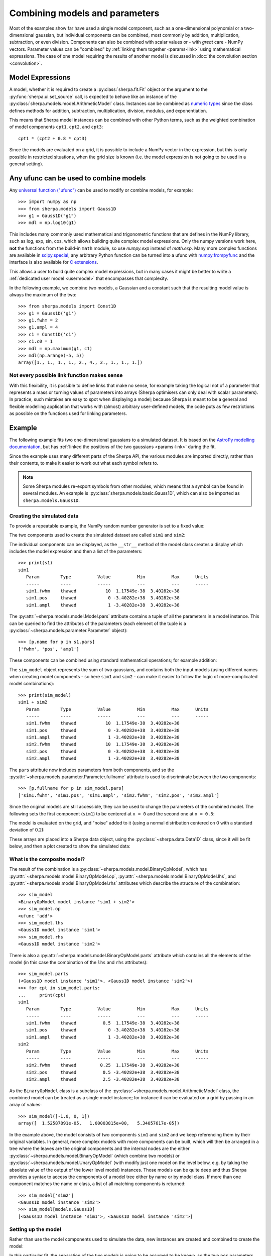 *******************************
Combining models and parameters
*******************************

.. todo::

   I want to talk about including vectors, as it can be useful,
   but perhaps it is too confusing?

Most of the examples show far have used a single model component,
such as a one-dimensional polynomial or a two-dimensional gaussian,
but individual components can be combined, most commonly by addition,
multiplication, subtraction, or even division. Components can also
be combined with scalar values or - with *great* care - NumPy vectors.
Parameter values can be "combined" by
:ref:`linking them together <params-link>` using mathematical
expressions. The case of one model requiring the results of
another model is discussed in
:doc:`the convolution section <convolution>`.

Model Expressions
=================

A model, whether it is required to create a
:py:class:`sherpa.fit.Fit` object or the argument to
the :py:func:`sherpa.ui.set_source` call, is expected to
behave like an instance of the
:py:class:`sherpa.models.model.ArithmeticModel` class.
Instances can be combined as
`numeric types
<https://docs.python.org/3/reference/datamodel.html#emulating-numeric-types>`_
since the class defines methods for addition, subtraction,
multiplication, division, modulus, and exponentiation.

This means that Sherpa model instances can be combined with
other Python terms, such as the weighted combination of
model components ``cpt1``, ``cpt2``, and ``cpt3``::

    cpt1 * (cpt2 + 0.8 * cpt3)

Since the models are evaluated on a grid, it is possible to include
a NumPy vector in the expression, but this is only possible in
restricted situations, when the grid size is known (i.e. the model
expression is not going to be used in a general setting).


Any ufunc can be used to combine models
=======================================
Any `universal function ("ufunc") <https://numpy.org/doc/stable/reference/ufuncs.html#ufuncs>`_
can be used to modify or combine models, for example::

    >>> import numpy as np
    >>> from sherpa.models import Gauss1D
    >>> g1 = Gauss1D("g1")
    >>> mdl = np.log10(g1)

This includes many commonly used mathematical and trigonometric functions
that are defines in the NumPy library,
such as log, exp, sin, cos, which allows building quite complex model expressions.
Only the numpy versions work here, **not** the functions from the
build-in ``math`` module, so use `numpy.exp` instead of `math.exp`.
Many more complex functions are available in
`scipy.special <https://docs.scipy.org/doc/scipy/reference/special.html>`_;
any arbitrary Python function can be turned into a ufunc with
`numpy.frompyfunc <https://numpy.org/doc/stable/reference/generated/numpy.frompyfunc.html#numpy.frompyfunc>`_
and the interface is also available for
`C extensions <https://numpy.org/doc/stable/user/c-info.ufunc-tutorial.html#creating-a-new-universal-function>`_.

This allows a user to build quite complex model expressions, but in many cases it
might be better to write a :ref:`dedicated user model <usermodel>` that encompasses that complexity.

In the following example, we combine two models, a Gaussian and a constant such that the
resulting model value is always the maximum of the two::

    >>> from sherpa.models import Const1D
    >>> g1 = Gauss1D('g1')
    >>> g1.fwhm = 2
    >>> g1.ampl = 4
    >>> c1 = Const1D('c1')
    >>> c1.c0 = 1
    >>> mdl = np.maximum(g1, c1)
    >>> mdl(np.arange(-5, 5))
    array([1., 1., 1., 1., 2., 4., 2., 1., 1., 1.])


Not every possible link function makes sense
--------------------------------------------

With this flexibility, it is possible to define links that make no sense,
for example taking the logical not of a parameter that represents a mass or
turning values of parameters into arrays (Sherpa optimisers can only deal
with scalar parameters). In practice, such mistakes
are easy to spot when displaying a model; because Sherpa is meant to be
a general and flexible modelling application that works with (almost)
arbitrary user-defined models, the code puts as few restrictions
as possible on the functions used for linking parameters.


Example
=======

The following example fits two one-dimensional gaussians to a
simulated dataset.
It is based on the `AstroPy modelling documentation
<https://docs.astropy.org/en/stable/modeling/#compound-models>`_,
but has :ref:`linked the positions of the two gaussians <params-link>`
during the fit.

.. plot::
    :include-source:
    :context:
    :nofigs:

    >>> import numpy as np
    >>> import matplotlib.pyplot as plt
    >>> from sherpa import data, models, stats, fit, plot

Since the example uses many different parts of the Sherpa API, the
various modules are imported directly, rather than their contents,
to make it easier to work out what each symbol refers to.

.. note::

   Some Sherpa modules re-export symbols from other modules, which
   means that a symbol can be found in several modules. An example
   is :py:class:`sherpa.models.basic.Gauss1D`, which can also be
   imported as ``sherpa.models.Gauss1D``.

Creating the simulated data
---------------------------

To provide a repeatable example, the NumPy random number generator
is set to a fixed value:

.. plot::
    :include-source:
    :context:
    :nofigs:

    >>> rng = np.random.default_rng(42)

The two components used to create the simulated dataset are called
``sim1`` and ``sim2``:

.. plot::
    :include-source:
    :context:
    :nofigs:

    >>> s1 = models.Gauss1D('sim1')
    >>> s2 = models.Gauss1D('sim2')

The individual components can be displayed, as the ``__str__``
method of the model class creates a display which includes the
model expression and then a list of the parameters::

    >>> print(s1)
    sim1
       Param        Type          Value          Min          Max      Units
       -----        ----          -----          ---          ---      -----
       sim1.fwhm    thawed           10  1.17549e-38  3.40282e+38
       sim1.pos     thawed            0 -3.40282e+38  3.40282e+38
       sim1.ampl    thawed            1 -3.40282e+38  3.40282e+38

The :py:attr:`~sherpa.models.model.Model.pars` attribute contains
a tuple of all the parameters in a model instance. This can be
queried to find the attributes of the parameters (each element
of the tuple is a :py:class:`~sherpa.models.parameter.Parameter`
object)::

    >>> [p.name for p in s1.pars]
    ['fwhm', 'pos', 'ampl']

These components can be combined using standard mathematical
operations; for example addition:

.. plot::
    :include-source:
    :context:
    :nofigs:

    >>> sim_model = s1 + s2

The ``sim_model`` object represents the sum of two gaussians, and
contains both the input models (using different names when creating
model components - so here ``sim1`` and ``sim2`` - can make it
easier to follow the logic of more-complicated model combinations)::

    >>> print(sim_model)
    sim1 + sim2
       Param        Type          Value          Min          Max      Units
       -----        ----          -----          ---          ---      -----
       sim1.fwhm    thawed           10  1.17549e-38  3.40282e+38
       sim1.pos     thawed            0 -3.40282e+38  3.40282e+38
       sim1.ampl    thawed            1 -3.40282e+38  3.40282e+38
       sim2.fwhm    thawed           10  1.17549e-38  3.40282e+38
       sim2.pos     thawed            0 -3.40282e+38  3.40282e+38
       sim2.ampl    thawed            1 -3.40282e+38  3.40282e+38

The ``pars`` attribute now includes parameters from both components,
and so
the :py:attr:`~sherpa.models.parameter.Parameter.fullname`
attribute is used to discriminate between the two components::

    >>> [p.fullname for p in sim_model.pars]
    ['sim1.fwhm', 'sim1.pos', 'sim1.ampl', 'sim2.fwhm', 'sim2.pos', 'sim2.ampl']

Since the original models are still accessible, they can be used to
change the parameters of the combined model. The following sets the
first component (``sim1``) to be centered at ``x = 0`` and the
second one at ``x = 0.5``:

.. plot::
    :include-source:
    :context:
    :nofigs:

    >>> s1.ampl = 1.0
    >>> s1.pos = 0.0
    >>> s1.fwhm = 0.5
    >>> s2.ampl = 2.5
    >>> s2.pos = 0.5
    >>> s2.fwhm = 0.25

The model is evaluated on the grid, and "noise" added to it
(using a normal distribution centered on 0 with a
standard deviation of 0.2):

.. plot::
    :include-source:
    :context:
    :nofigs:

    >>> x = np.linspace(-1, 1, 200)
    >>> y = sim_model(x) + rng.normal(0., 0.2, x.shape)

These arrays are placed into a Sherpa data object, using the
:py:class:`~sherpa.data.Data1D` class, since it will be fit
below, and then a plot created to show the simulated data:

.. plot::
    :include-source:
    :context:

    >>> d = data.Data1D('simulated', x, y)
    >>> dplot = plot.DataPlot()
    >>> dplot.prepare(d)
    >>> dplot.plot()

What is the composite model?
----------------------------

The result of the combination is a
:py:class:`~sherpa.models.model.BinaryOpModel`, which has
:py:attr:`~sherpa.models.model.BinaryOpModel.op`,
:py:attr:`~sherpa.models.model.BinaryOpModel.lhs`,
and :py:attr:`~sherpa.models.model.BinaryOpModel.rhs`
attributes which describe the structure of the combination::

    >>> sim_model
    <BinaryOpModel model instance 'sim1 + sim2'>
    >>> sim_model.op
    <ufunc 'add'>
    >>> sim_model.lhs
    <Gauss1D model instance 'sim1'>
    >>> sim_model.rhs
    <Gauss1D model instance 'sim2'>

There is also a
:py:attr:`~sherpa.models.model.BinaryOpModel.parts` attribute
which contains all the elements of the model (in this case the
combination of the ``lhs`` and ``rhs`` attributes)::

    >>> sim_model.parts
    (<Gauss1D model instance 'sim1'>, <Gauss1D model instance 'sim2'>)
    >>> for cpt in sim_model.parts:
    ...     print(cpt)
    sim1
       Param        Type          Value          Min          Max      Units
       -----        ----          -----          ---          ---      -----
       sim1.fwhm    thawed          0.5  1.17549e-38  3.40282e+38
       sim1.pos     thawed            0 -3.40282e+38  3.40282e+38
       sim1.ampl    thawed            1 -3.40282e+38  3.40282e+38
    sim2
       Param        Type          Value          Min          Max      Units
       -----        ----          -----          ---          ---      -----
       sim2.fwhm    thawed         0.25  1.17549e-38  3.40282e+38
       sim2.pos     thawed          0.5 -3.40282e+38  3.40282e+38
       sim2.ampl    thawed          2.5 -3.40282e+38  3.40282e+38

As the ``BinaryOpModel`` class is a subclass of the
:py:class:`~sherpa.models.model.ArithmeticModel` class, the
combined model can be treated as a single model instance; for instance
it can be evaluated on a grid by passing in an array of values::

    >>> sim_model([-1.0, 0, 1])
    array([  1.52587891e-05,   1.00003815e+00,   5.34057617e-05])

In the example above, the model consists of two components ``sim1`` and ``sim2``
and we keep referencing them by their original variables. In general, more complex models
with more components can be built, which will then be arranged in a tree where the
leaves are the original components and the internal nodes are the either
:py:class:`~sherpa.models.model.BinaryOpModel` (which combine two models) or
:py:class:`~sherpa.models.model.UnaryOpModel` (with modify just one model on
the level below, e.g. by taking the absolute value of the output of the lower level model)
instances. Those models can be quite deep and thus Sherpa provides a syntax to access the
components of a model tree either by name or by model class. If more than one component
matches the name or class, a list of all matching components is returned::

    >>> sim_model['sim2']
    <Gauss1D model instance 'sim2'>
    >>> sim_model[models.Gauss1D]
    [<Gauss1D model instance 'sim1'>, <Gauss1D model instance 'sim2'>]


Setting up the model
--------------------

Rather than use the model components used to simulate the data,
new instances are created and combined to create the model:

.. plot::
    :include-source:
    :context:
    :nofigs:

    >>> g1 = models.Gauss1D('g1')
    >>> g2 = models.Gauss1D('g2')
    >>> mdl = g1 + g2

In this particular fit, the separation of the two models is going
to be assumed to be known, so the two ``pos`` parameters can
be :ref:`linked together <params-link>`, which means that there
is one less free parameter in the fit:

.. plot::
    :include-source:
    :context:
    :nofigs:

    >>> g2.pos = g1.pos + 0.5

The FWHM parameters are changed as the default value of 10 is
not appropriate for this data (since the independent axis
ranges from -1 to 1):

.. plot::
    :include-source:
    :context:
    :nofigs:

    >>> g1.fwhm = 0.1
    >>> g2.fwhm = 0.1

The display of the combined model shows that the ``g2.pos``
parameter is now linked to the ``g1.pos`` value::

    >>> print(mdl)
    g1 + g2
       Param        Type          Value          Min          Max      Units
       -----        ----          -----          ---          ---      -----
       g1.fwhm      thawed          0.1  1.17549e-38  3.40282e+38
       g1.pos       thawed            0 -3.40282e+38  3.40282e+38
       g1.ampl      thawed            1 -3.40282e+38  3.40282e+38
       g2.fwhm      thawed          0.1  1.17549e-38  3.40282e+38
       g2.pos       linked          0.5       expr: g1.pos + 0.5
       g2.ampl      thawed            1 -3.40282e+38  3.40282e+38


An alternative way to write the code above is to select the model components by name::

    >>> mdl['g2'].fwhm = 0.1

While not necessary in this example, it can make it easier to keep track of a
model with many components and simplify code that loops over model components.
In the following example we want to built a model for the jet from a young star that
has many separate emissions lines::

    >>> spectral_lines = {'[O I]': 6300, 'Hα': 6563, '[N II]': 6586, '[S II]': 6716, '[S II]': 6731}
    >>> jetlines = [models.Gauss1D(line) for line in spectral_lines.keys()]
    >>> jetemission = models.Const1D('background') + np.sum(jetlines)
    >>> for line, wave in spectral_lines.items():
    ...     jetemission[line].pos = wave
    ...     jetemission[line].fwhm = 0.1
    >>> jetemission['Hα'].fwhm = 5.

.. note::

   It is a good idea to check the parameter ranges - that is
   :ref:`their minimum and maximum values <params-limits>` - to make
   sure they are appropriate for the data.

The model is evaluated with its initial parameter values so that
it can be compared to the best-fit location later:

.. plot::
    :include-source:
    :context:
    :nofigs:

    >>> ystart = mdl(x)

Fitting the model
-----------------

The initial model can be added to the data plot either directly,
with matplotlib commands, or using the
:py:class:`~sherpa.plot.ModelPlot` class to overlay onto the
:py:class:`~sherpa.plot.DataPlot` display:

.. plot::
    :include-source:
    :context:

    >>> mplot = plot.ModelPlot()
    >>> mplot.prepare(d, mdl)
    >>> dplot.plot()
    >>> mplot.plot(overplot=True)

As can be seen, the initial values for the gaussian positions are
close to optimal. This is unlikely to happen in real-world situations!

As there are no errors for the data set, the least-square statistic
(:py:class:`~sherpa.stats.LeastSq`) is used (so that
the fit attempts to minimise the separation between the model and
data with no weighting), along with the default optimiser:

.. plot::
    :include-source:
    :context:
    :nofigs:

    >>> f = fit.Fit(d, mdl, stats.LeastSq())
    >>> res = f.fit()
    >>> res.succeeded
    True

When displaying the results, the :py:class:`~sherpa.plot.FitPlot`
class is used since it combines both data and model plots (after
updating the ``mplot`` object to include the new model parameter
values):

.. plot::
    :include-source:
    :context:

    >>> fplot = plot.FitPlot()
    >>> mplot.prepare(d, mdl)
    >>> fplot.prepare(dplot, mplot)
    >>> fplot.plot()
    >>> _ = plt.plot(x, ystart, label='Start')
    >>> _ = plt.legend(loc=2)

As can be seen below, the position of the ``g2`` gaussian remains
linked to that of ``g1``::

    >>> print(mdl)
    g1 + g2
       Param        Type          Value          Min          Max      Units
       -----        ----          -----          ---          ---      -----
       g1.fwhm      thawed     0.517499  1.17549e-38  3.40282e+38
       g1.pos       thawed  0.000168448 -3.40282e+38  3.40282e+38
       g1.ampl      thawed     0.935962 -3.40282e+38  3.40282e+38
       g2.fwhm      thawed     0.252366  1.17549e-38  3.40282e+38
       g2.pos       linked     0.500168       expr: g1.pos + 0.5
       g2.ampl      thawed       2.4535 -3.40282e+38  3.40282e+38

Accessing linked parameters
===========================

The ``pars`` attribute of a model instance provides access to the
individual :py:class:`~sherpa.models.parameter.Parameter` objects.
These can be used to query - as shown below - or change the model
values:

    >>> for p in mdl.pars:
    ...     if p.link is None:
    ...         print("{:10s} -> {:.3f}".format(p.fullname, p.val))
    ...     else:
    ...         print("{:10s} -> link to {}".format(p.fullname, p.link.name))
    g1.fwhm    -> 0.517
    g1.pos     -> 0.000
    g1.ampl    -> 0.936
    g2.fwhm    -> 0.252
    g2.pos     -> link to g1.pos + 0.5
    g2.ampl    -> 2.454

The linked parameter is actually an instance of the
:py:class:`~sherpa.models.parameter.CompositeParameter`
class, which allows parameters to be combined in a similar
manner to models::

    >>> g2.pos
    <Parameter 'pos' of model 'g2'>
    >>> print(g2.pos)
    val         = 0.5001684477780305
    min         = -3.4028234663852886e+38
    max         = 3.4028234663852886e+38
    units       =
    frozen      = True
    link        = g1.pos + 0.5
    default_val = 0.5001684477780305
    default_min = -3.4028234663852886e+38
    default_max = 3.4028234663852886e+38
    >>> g2.pos.link
    <BinaryOpParameter 'g1.pos + 0.5'>
    >>> print(g2.pos.link)
    val         = 0.5001684477780305
    min         = -3.4028234663852886e+38
    max         = 3.4028234663852886e+38
    units       =
    frozen      = False
    link        = None
    default_val = 0.5001684477780305
    default_min = -3.4028234663852886e+38
    default_max = 3.4028234663852886e+38

What parameters are free to be fit?
===================================

When :doc:`using an optimiser <../optimisers/index>`, it can be
necessary to restrict the optimisation to a subset of the parameters
of the model. Sherpa marks each parameter as frozen or thawed, where
frozen parameters are **not** changed during a fit.

The string display of a model indicates whether each parameter is
frozen or thawed - under the ``Type`` column - and the
:py:attr:`~sherpa.models.parameter.Parameter.frozen` attribute
of a parameter can be read or written::

    >>> print(mdl)
    g1 + g2
       Param        Type          Value          Min          Max      Units
       -----        ----          -----          ---          ---      -----
       g1.fwhm      thawed     0.517499  1.17549e-38  3.40282e+38
       g1.pos       thawed  0.000168448 -3.40282e+38  3.40282e+38
       g1.ampl      thawed     0.935962 -3.40282e+38  3.40282e+38
       g2.fwhm      thawed     0.252366  1.17549e-38  3.40282e+38
       g2.pos       linked     0.500168       expr: g1.pos + 0.5
       g2.ampl      thawed       2.4535 -3.40282e+38  3.40282e+38
    >>> g2.pos.frozen
    True
    >>> g1.pos.frozen
    False

The :py:meth:`~sherpa.models.parameter.Parameter.freeze` and
:py:meth:`~sherpa.models.parameter.Parameter.thaw` methods can be used
to change the state for an individual parameter, and the
:py:meth:`~sherpa.models.model.Model.freeze` and
:py:meth:`~sherpa.models.model.Model.thaw` model versions will
change all the parameters of the model.

.. note::

   Some parameters are marked as "always frozen", such as the
   :py:attr:`~sherpa.models.basic.PowLaw1D.ref` parameter of the 1D
   power law model, and these parameters can never be thawed.

How best to access the thawed parameters?
=========================================

The :py:attr:`~sherpa.models.model.Model.thawedpars`
attribute of a model will return the current numeric values of the
thawed parameters. It can also be used to **change** just the thawed
parameters, by setting it to a sequence of numbers (such as a NumPy
array or list).

    >>> list(map(float, mdl.thawedpars))  # avoid np.float(...) output with NumPy 2
    [0.5174989148761946, 0.00016844777803050193, 0.9359622280383879, 0.25236559147135007, 2.453500469829041]
    >>> mdl.thawedpars = [0.1, 0.001, 1.0, 0.25, 2.5]
    >>> print(mdl)
    g1 + g2
       Param        Type          Value          Min          Max      Units
       -----        ----          -----          ---          ---      -----
       g1.fwhm      thawed          0.1  1.17549e-38  3.40282e+38
       g1.pos       thawed        0.001 -3.40282e+38  3.40282e+38
       g1.ampl      thawed            1 -3.40282e+38  3.40282e+38
       g2.fwhm      thawed         0.25  1.17549e-38  3.40282e+38
       g2.pos       linked        0.501       expr: g1.pos + 0.5
       g2.ampl      thawed          2.5 -3.40282e+38  3.40282e+38

The :py:meth:`~sherpa.models.model.Model.get_thawed_pars`
method will return the parameter objects representing the thawed
parameters::

    >>> g1.get_thawed_pars()
    [<Parameter 'fwhm' of model 'g1'>, <Parameter 'pos' of model 'g1'>, <Parameter 'ampl' of model 'g1'>]
    >>> g2.get_thawed_pars()
    [<Parameter 'fwhm' of model 'g2'>, <Parameter 'ampl' of model 'g2'>, <Parameter 'pos' of model 'g1'>]
    >>> mdl.get_thawed_pars()
    [<Parameter 'fwhm' of model 'g1'>, <Parameter 'pos' of model 'g1'>, <Parameter 'ampl' of model 'g1'>, <Parameter 'fwhm' of model 'g2'>, <Parameter 'ampl' of model 'g2'>]

.. note::

   The thawed parameters of ``g2`` include ``g1.pos``, since it
   is a linked parameter, but that the thawed parameters of ``mdl`` does
   not end with this because it has already been included in the thawed
   parameters from ``g1``.

.. warning::

   Do not try to use the values from the
   :py:attr:`~sherpa.models.model.Model.pars` attribute to determine
   the free parameters in a model, since this attribute
   **does not** include any linked parameters. For instance,
   ``g2.pars`` does not reference ``g1.pos``, even though
   it is a free parameter::

      >>> [m.fullname for m in g1.pars if not m.frozen]
      ['g1.fwhm', 'g1.pos', 'g1.ampl']
      >>> [m.fullname for m in g2.pars if not m.frozen]
      ['g2.fwhm', 'g2.ampl']

   The :py:attr:`~sherpa.models.model.Model.lpars` attribute can be
   used to find if there are any linked parameters in the model
   that are not part of the model expression. So ``g2.lpars``
   will report ``g1.pos`` since the ``g1`` model is not part of
   to ``g2``, but ``mdl.lpars`` will return nothing because it
   contains the ``g1`` component::

      >>> g1.lpars
      ()
      >>> g2.lpars
      (<Parameter 'pos' of model 'g1'>,)
      >>> mdl.lpars
      ()
